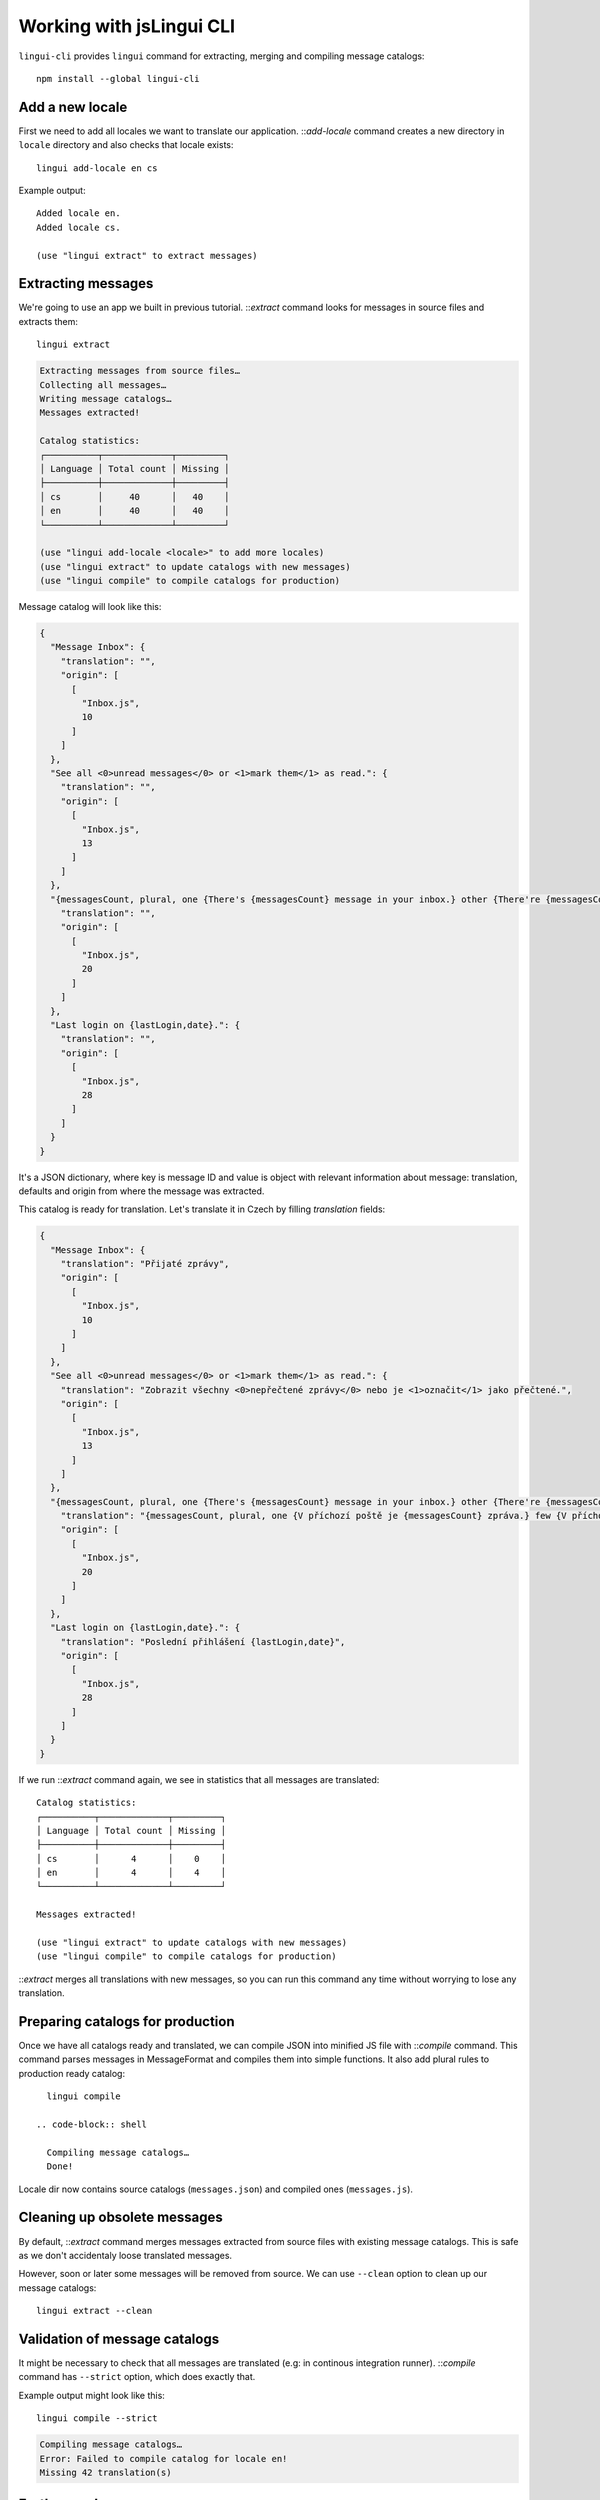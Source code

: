 .. highlight:: shell

*************************
Working with jsLingui CLI
*************************

``lingui-cli`` provides ``lingui`` command for extracting, merging and compiling
message catalogs::

   npm install --global lingui-cli

Add a new locale
================

First we need to add all locales we want to translate our application.
::`add-locale` command creates a new directory in ``locale`` directory
and also checks that locale exists::

   lingui add-locale en cs

Example output::

   Added locale en.
   Added locale cs.

   (use "lingui extract" to extract messages)

Extracting messages
===================

We're going to use an app we built in previous tutorial. ::`extract`
command looks for messages in source files and extracts them::

   lingui extract

.. code-block:: shell

   Extracting messages from source files…
   Collecting all messages…
   Writing message catalogs…
   Messages extracted!

   Catalog statistics:
   ┌──────────┬─────────────┬─────────┐
   │ Language │ Total count │ Missing │
   ├──────────┼─────────────┼─────────┤
   │ cs       │     40      │   40    │
   │ en       │     40      │   40    │
   └──────────┴─────────────┴─────────┘

   (use "lingui add-locale <locale>" to add more locales)
   (use "lingui extract" to update catalogs with new messages)
   (use "lingui compile" to compile catalogs for production)

Message catalog will look like this:

.. code-block:: json

   {
     "Message Inbox": {
       "translation": "",
       "origin": [
         [
           "Inbox.js",
           10
         ]
       ]
     },
     "See all <0>unread messages</0> or <1>mark them</1> as read.": {
       "translation": "",
       "origin": [
         [
           "Inbox.js",
           13
         ]
       ]
     },
     "{messagesCount, plural, one {There's {messagesCount} message in your inbox.} other {There're {messagesCount} messages in your inbox.}}": {
       "translation": "",
       "origin": [
         [
           "Inbox.js",
           20
         ]
       ]
     },
     "Last login on {lastLogin,date}.": {
       "translation": "",
       "origin": [
         [
           "Inbox.js",
           28
         ]
       ]
     }
   }

It's a JSON dictionary, where key is message ID and value is object with
relevant information about message: translation, defaults and origin from where
the message was extracted.

This catalog is ready for translation. Let's translate it in Czech by filling
`translation` fields:

.. code-block:: json

   {
     "Message Inbox": {
       "translation": "Přijaté zprávy",
       "origin": [
         [
           "Inbox.js",
           10
         ]
       ]
     },
     "See all <0>unread messages</0> or <1>mark them</1> as read.": {
       "translation": "Zobrazit všechny <0>nepřečtené zprávy</0> nebo je <1>označit</1> jako přečtené.",
       "origin": [
         [
           "Inbox.js",
           13
         ]
       ]
     },
     "{messagesCount, plural, one {There's {messagesCount} message in your inbox.} other {There're {messagesCount} messages in your inbox.}}": {
       "translation": "{messagesCount, plural, one {V příchozí poště je {messagesCount} zpráva.} few {V příchozí poště jsou {messagesCount} zprávy. } other {V příchozí poště je {messagesCount} zpráv.}}",
       "origin": [
         [
           "Inbox.js",
           20
         ]
       ]
     },
     "Last login on {lastLogin,date}.": {
       "translation": "Poslední přihlášení {lastLogin,date}",
       "origin": [
         [
           "Inbox.js",
           28
         ]
       ]
     }
   }

If we run ::`extract` command again, we see in statistics that all
messages are translated::

   Catalog statistics:
   ┌──────────┬─────────────┬─────────┐
   │ Language │ Total count │ Missing │
   ├──────────┼─────────────┼─────────┤
   │ cs       │      4      │    0    │
   │ en       │      4      │    4    │
   └──────────┴─────────────┴─────────┘

   Messages extracted!

   (use "lingui extract" to update catalogs with new messages)
   (use "lingui compile" to compile catalogs for production)

::`extract` merges all translations with new messages, so you can run
this command any time without worrying to lose any translation.

Preparing catalogs for production
=================================

Once we have all catalogs ready and translated, we can compile JSON into
minified JS file with ::`compile` command. This command parses
messages in MessageFormat and compiles them into simple functions. It also add
plural rules to production ready catalog::

   lingui compile

 .. code-block:: shell

   Compiling message catalogs…
   Done!

Locale dir now contains source catalogs (``messages.json``) and compiled
ones (``messages.js``).

Cleaning up obsolete messages
=============================

By default, ::`extract` command merges messages extracted from source
files with existing message catalogs. This is safe as we don't accidentaly loose
translated messages.

However, soon or later some messages will be removed from source. We can use
``--clean`` option to clean up our message catalogs::

   lingui extract --clean

Validation of message catalogs
==============================

It might be necessary to check that all messages are translated (e.g: in
continous integration runner). ::`compile` command has ``--strict``
option, which does exactly that.

Example output might look like this::

   lingui compile --strict

.. code-block:: shell

   Compiling message catalogs…
   Error: Failed to compile catalog for locale en!
   Missing 42 translation(s)

Further read
============

That's it! Checkout `CLI reference <../refs/lingui-cli>`_ documentation for more
info about ``lingui`` commands or `configuration reference <../refs/lingui-conf>`_
for info about configuration parameters.
